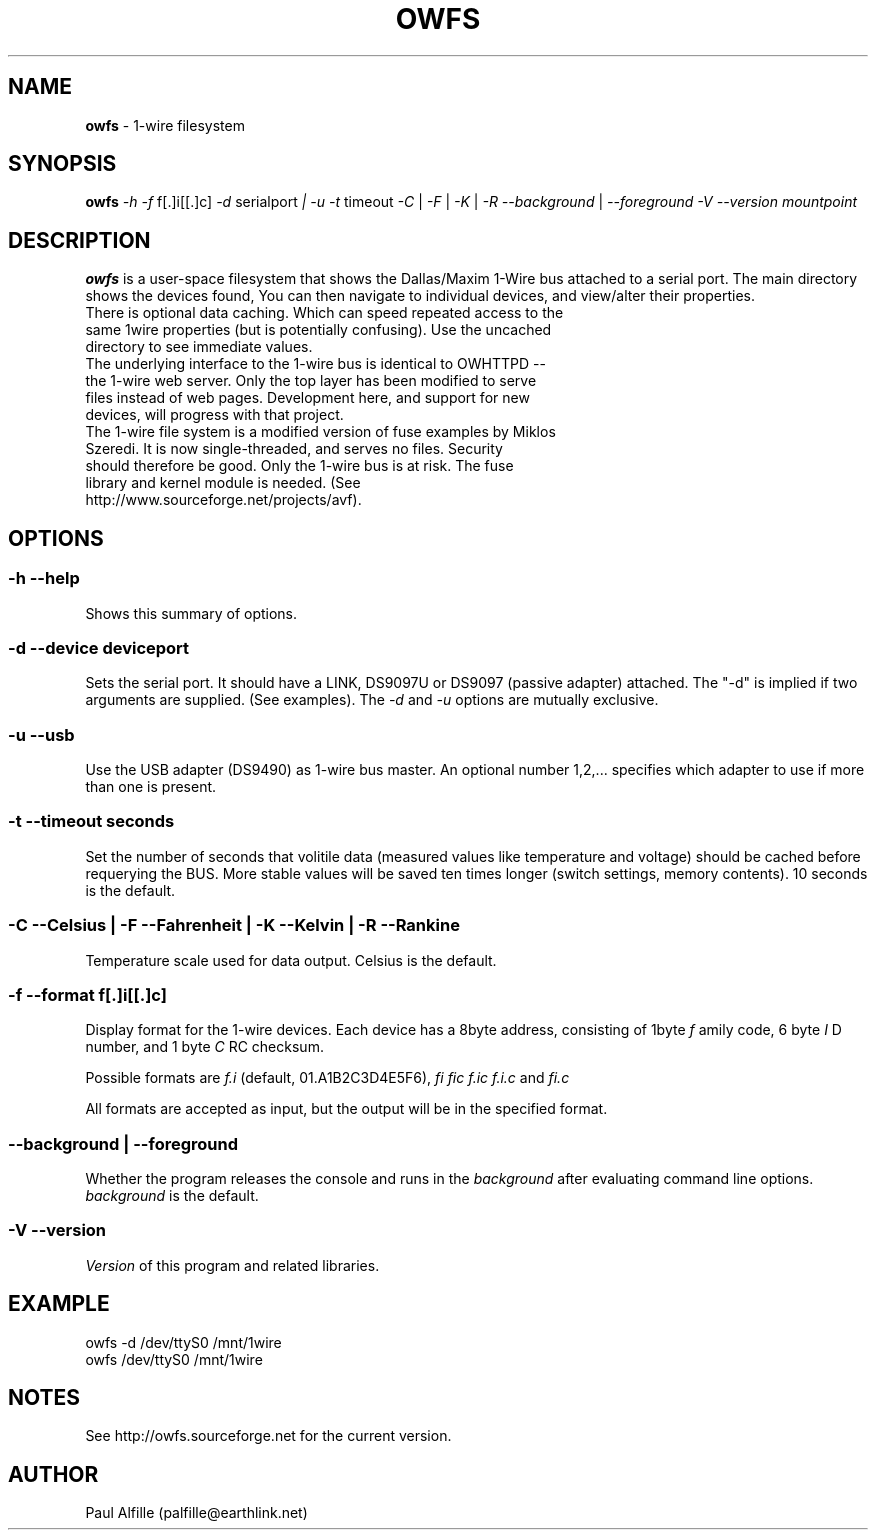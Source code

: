 '\"
'\" Copyright (c) 2003-2004 Paul H Alfille, MD
'\" (palfille@earthlink.net)
'\"
'\" Device manual page for the OWFS -- 1-wire filesystem package
'\" Based on Dallas Semiconductor, Inc's datasheets, and trial and error.
'\"
'\" Free for all use. No waranty. None. Use at your own risk.
'\" $Id$
'\"
.TH OWFS 1 2004 "OWFS Manpage" "One-Wire File System"
.SH NAME
.B owfs
\- 1-wire filesystem
.SH SYNOPSIS
.B owfs
.I \-h
.I \-f
f[.]i[[.]c]
.I \-d
serialport
.I | \-u
.I \-t
timeout
.I \-C
|
.I \-F
|
.I \-K
|
.I \-R
.I \-\-background
|
.I \-\-foreground
.I \-V \-\-version
.I mountpoint
.SH "DESCRIPTION"
.B owfs
is a user-space filesystem that shows the Dallas/Maxim 1-Wire bus attached to a serial port. The main directory shows the devices found, You can then navigate to individual devices, and view/alter their properties.
.TP
There is optional data caching. Which can speed repeated access to the same 1wire properties (but is potentially confusing). Use the uncached directory to see immediate values.
.TP
The underlying interface to the 1-wire bus is identical to OWHTTPD -- the 1-wire web server. Only the top layer has been modified to serve files instead of web pages. Development here, and support for new devices, will progress with that project.
.TP
The 1-wire file system is a modified version of fuse examples by Miklos Szeredi. It is now single-threaded, and serves no files. Security should therefore be good. Only the 1-wire bus is at risk. The fuse library and kernel module is needed. (See http://www.sourceforge.net/projects/avf).

.SH OPTIONS
.SS \-h \-\-help
Shows this summary of options.
.SS \-d \-\-device "deviceport"
Sets the serial port. It should have a LINK, DS9097U or DS9097 (passive adapter) attached. The "-d" is implied if two arguments are supplied. (See examples). The
.I \-d
and
.I \-u
options are mutually exclusive.
.SS \-u \-\-usb
Use the USB adapter (DS9490) as 1-wire bus master. An optional number 1,2,... specifies which adapter to use if more than one is present.
.SS \-t \-\-timeout "seconds"
Set the number of seconds that volitile data (measured values like temperature and voltage) should be cached before requerying the BUS. More stable values will be saved ten times longer (switch settings, memory contents). 10 seconds is the default.
.SS \-C \-\-Celsius | \-F \-\-Fahrenheit | \-K \-\-Kelvin | \-R \-\-Rankine
Temperature scale used for data output. Celsius is the default.
.SS \-f \-\-format "f[.]i[[.]c]"
Display format for the 1-wire devices. Each device has a 8byte address, consisting of 1byte
.I f
amily code, 6 byte
.I I
D number, and 1 byte
.I C
RC checksum.
.PP
Possible formats are
.I f.i
(default, 01.A1B2C3D4E5F6),
.I fi fic f.ic f.i.c
and
.I fi.c
.PP
All formats are accepted as input, but the output will be in the specified format.
.SS \-\-background | \-\-foreground
Whether the program releases the console and runs in the
\.I background
after evaluating command line options.
.I background
is the default.
.SS \-V \-\-version
.I Version
of this program and related libraries.
.SH EXAMPLE
owfs -d /dev/ttyS0 /mnt/1wire
.TP
owfs /dev/ttyS0 /mnt/1wire

.SH NOTES
See http://owfs.sourceforge.net for the current version.

.SH AUTHOR
Paul Alfille (palfille@earthlink.net)
